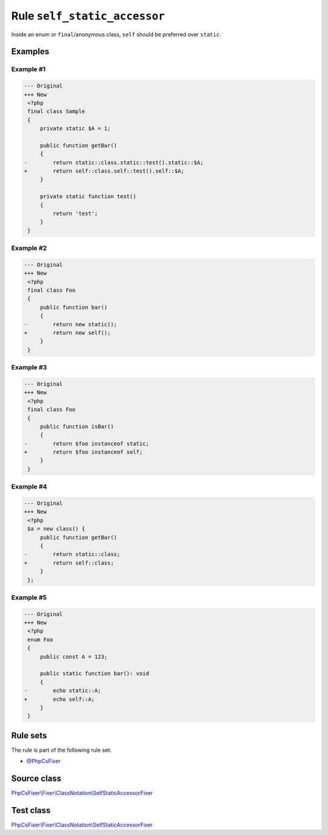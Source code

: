 =============================
Rule ``self_static_accessor``
=============================

Inside an enum or ``final``/anonymous class, ``self`` should be preferred over
``static``.

Examples
--------

Example #1
~~~~~~~~~~

.. code-block:: diff

   --- Original
   +++ New
    <?php
    final class Sample
    {
        private static $A = 1;

        public function getBar()
        {
   -        return static::class.static::test().static::$A;
   +        return self::class.self::test().self::$A;
        }

        private static function test()
        {
            return 'test';
        }
    }

Example #2
~~~~~~~~~~

.. code-block:: diff

   --- Original
   +++ New
    <?php
    final class Foo
    {
        public function bar()
        {
   -        return new static();
   +        return new self();
        }
    }

Example #3
~~~~~~~~~~

.. code-block:: diff

   --- Original
   +++ New
    <?php
    final class Foo
    {
        public function isBar()
        {
   -        return $foo instanceof static;
   +        return $foo instanceof self;
        }
    }

Example #4
~~~~~~~~~~

.. code-block:: diff

   --- Original
   +++ New
    <?php
    $a = new class() {
        public function getBar()
        {
   -        return static::class;
   +        return self::class;
        }
    };

Example #5
~~~~~~~~~~

.. code-block:: diff

   --- Original
   +++ New
    <?php
    enum Foo
    {
        public const A = 123;

        public static function bar(): void
        {
   -        echo static::A;
   +        echo self::A;
        }
    }

Rule sets
---------

The rule is part of the following rule set:

- `@PhpCsFixer <./../../ruleSets/PhpCsFixer.rst>`_

Source class
------------

`PhpCsFixer\\Fixer\\ClassNotation\\SelfStaticAccessorFixer <./../../../src/Fixer/ClassNotation/SelfStaticAccessorFixer.php>`_

Test class
------------

`PhpCsFixer\\Fixer\\ClassNotation\\SelfStaticAccessorFixer <./../../../tests/Fixer/ClassNotation/SelfStaticAccessorFixerTest.php>`_
